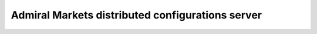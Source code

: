 Admiral Markets distributed configurations server
=================================================
